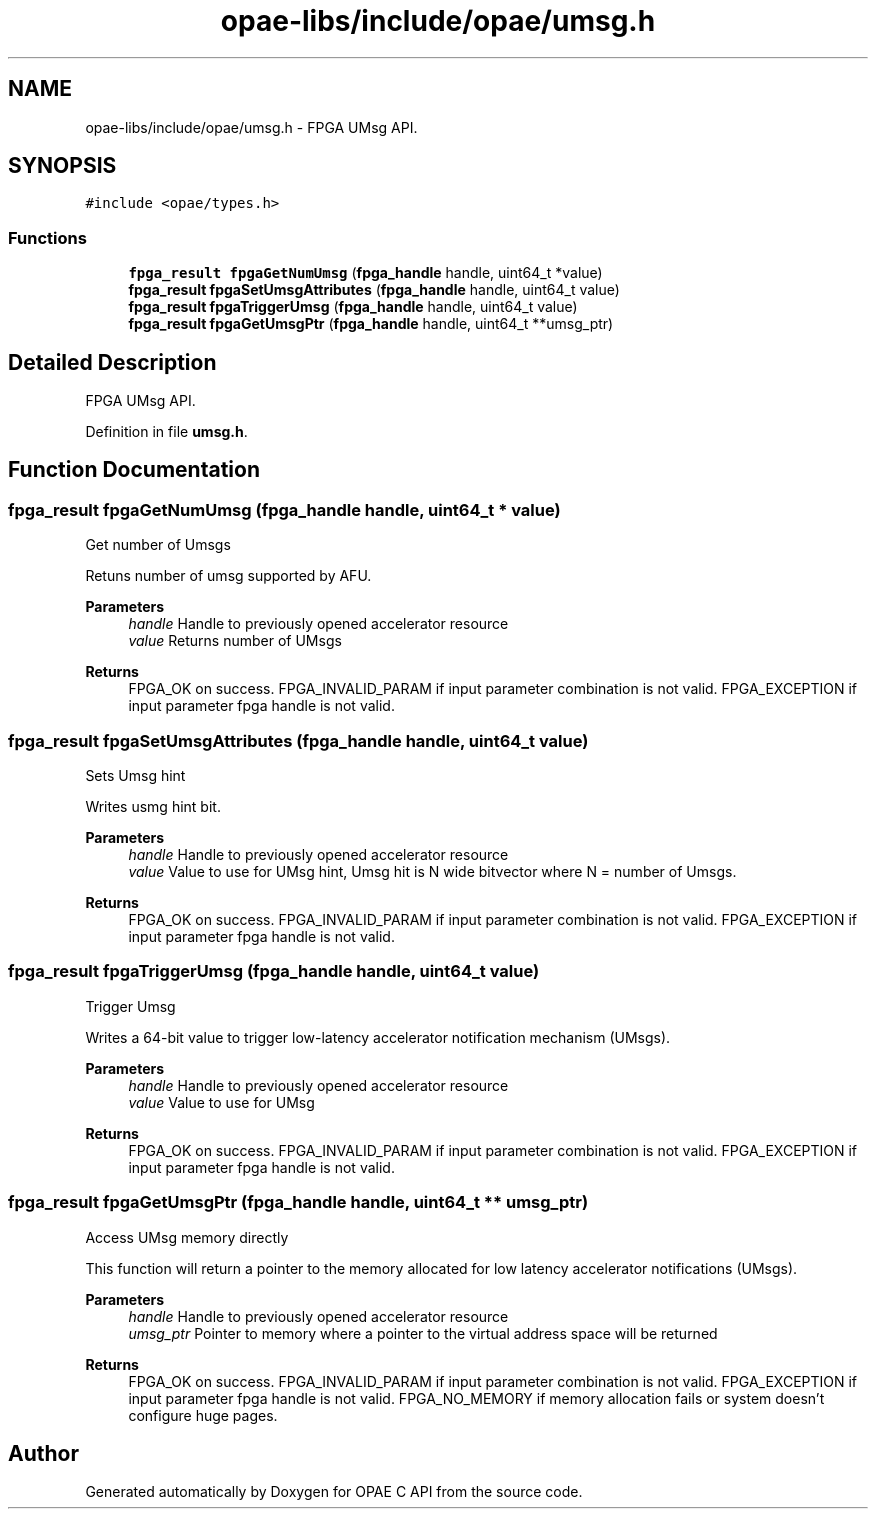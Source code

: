 .TH "opae-libs/include/opae/umsg.h" 3 "Wed Dec 16 2020" "Version -.." "OPAE C API" \" -*- nroff -*-
.ad l
.nh
.SH NAME
opae-libs/include/opae/umsg.h \- FPGA UMsg API\&.  

.SH SYNOPSIS
.br
.PP
\fC#include <opae/types\&.h>\fP
.br

.SS "Functions"

.in +1c
.ti -1c
.RI "\fBfpga_result\fP \fBfpgaGetNumUmsg\fP (\fBfpga_handle\fP handle, uint64_t *value)"
.br
.ti -1c
.RI "\fBfpga_result\fP \fBfpgaSetUmsgAttributes\fP (\fBfpga_handle\fP handle, uint64_t value)"
.br
.ti -1c
.RI "\fBfpga_result\fP \fBfpgaTriggerUmsg\fP (\fBfpga_handle\fP handle, uint64_t value)"
.br
.ti -1c
.RI "\fBfpga_result\fP \fBfpgaGetUmsgPtr\fP (\fBfpga_handle\fP handle, uint64_t **umsg_ptr)"
.br
.in -1c
.SH "Detailed Description"
.PP 
FPGA UMsg API\&. 


.PP
Definition in file \fBumsg\&.h\fP\&.
.SH "Function Documentation"
.PP 
.SS "\fBfpga_result\fP fpgaGetNumUmsg (\fBfpga_handle\fP handle, uint64_t * value)"
Get number of Umsgs
.PP
Retuns number of umsg supported by AFU\&.
.PP
\fBParameters\fP
.RS 4
\fIhandle\fP Handle to previously opened accelerator resource 
.br
\fIvalue\fP Returns number of UMsgs 
.RE
.PP
\fBReturns\fP
.RS 4
FPGA_OK on success\&. FPGA_INVALID_PARAM if input parameter combination is not valid\&. FPGA_EXCEPTION if input parameter fpga handle is not valid\&. 
.RE
.PP

.SS "\fBfpga_result\fP fpgaSetUmsgAttributes (\fBfpga_handle\fP handle, uint64_t value)"
Sets Umsg hint
.PP
Writes usmg hint bit\&.
.PP
\fBParameters\fP
.RS 4
\fIhandle\fP Handle to previously opened accelerator resource 
.br
\fIvalue\fP Value to use for UMsg hint, Umsg hit is N wide bitvector where N = number of Umsgs\&. 
.RE
.PP
\fBReturns\fP
.RS 4
FPGA_OK on success\&. FPGA_INVALID_PARAM if input parameter combination is not valid\&. FPGA_EXCEPTION if input parameter fpga handle is not valid\&. 
.RE
.PP

.SS "\fBfpga_result\fP fpgaTriggerUmsg (\fBfpga_handle\fP handle, uint64_t value)"
Trigger Umsg
.PP
Writes a 64-bit value to trigger low-latency accelerator notification mechanism (UMsgs)\&.
.PP
\fBParameters\fP
.RS 4
\fIhandle\fP Handle to previously opened accelerator resource 
.br
\fIvalue\fP Value to use for UMsg 
.RE
.PP
\fBReturns\fP
.RS 4
FPGA_OK on success\&. FPGA_INVALID_PARAM if input parameter combination is not valid\&. FPGA_EXCEPTION if input parameter fpga handle is not valid\&. 
.RE
.PP

.SS "\fBfpga_result\fP fpgaGetUmsgPtr (\fBfpga_handle\fP handle, uint64_t ** umsg_ptr)"
Access UMsg memory directly
.PP
This function will return a pointer to the memory allocated for low latency accelerator notifications (UMsgs)\&.
.PP
\fBParameters\fP
.RS 4
\fIhandle\fP Handle to previously opened accelerator resource 
.br
\fIumsg_ptr\fP Pointer to memory where a pointer to the virtual address space will be returned 
.RE
.PP
\fBReturns\fP
.RS 4
FPGA_OK on success\&. FPGA_INVALID_PARAM if input parameter combination is not valid\&. FPGA_EXCEPTION if input parameter fpga handle is not valid\&. FPGA_NO_MEMORY if memory allocation fails or system doesn't configure huge pages\&. 
.RE
.PP

.SH "Author"
.PP 
Generated automatically by Doxygen for OPAE C API from the source code\&.
